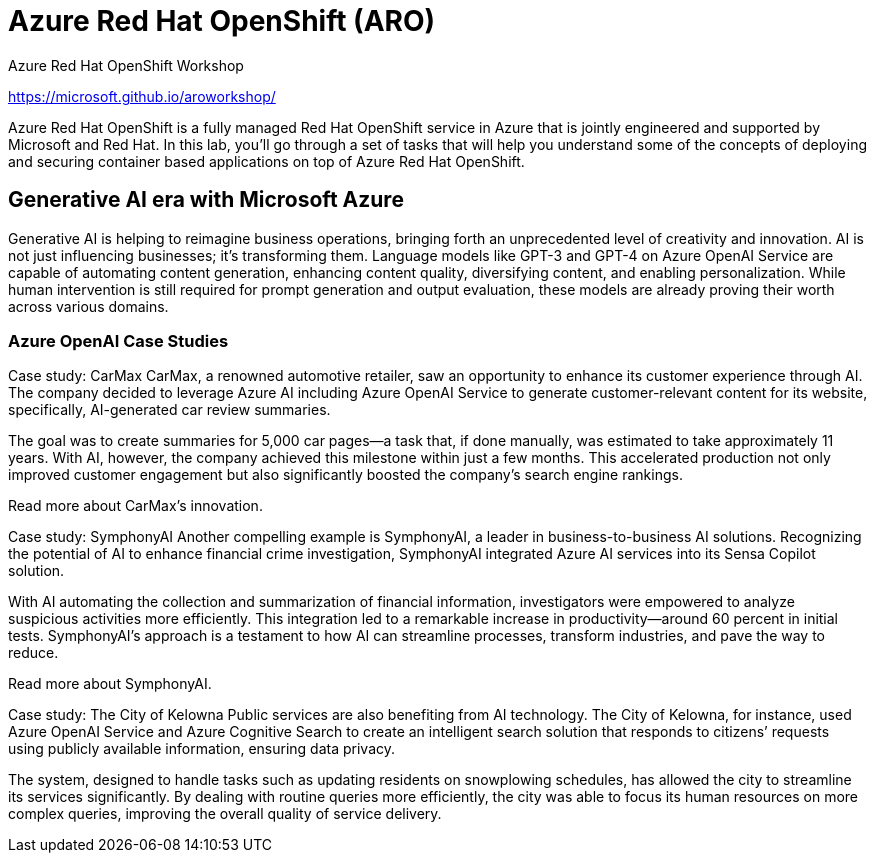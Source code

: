 = Azure Red Hat OpenShift (ARO)

Azure Red Hat OpenShift Workshop

https://microsoft.github.io/aroworkshop/

Azure Red Hat OpenShift is a fully managed Red Hat OpenShift service in Azure that is jointly engineered and supported by Microsoft and Red Hat. In this lab, you’ll go through a set of tasks that will help you understand some of the concepts of deploying and securing container based applications on top of Azure Red Hat OpenShift.


== Generative AI era with Microsoft Azure

Generative AI is helping to reimagine business operations, bringing forth an unprecedented level of creativity and innovation. AI is not just influencing businesses; it’s transforming them. Language models like GPT-3 and GPT-4 on Azure OpenAI Service are capable of automating content generation, enhancing content quality, diversifying content, and enabling personalization. While human intervention is still required for prompt generation and output evaluation, these models are already proving their worth across various domains. 



=== Azure OpenAI Case Studies

Case study: CarMax
CarMax, a renowned automotive retailer, saw an opportunity to enhance its customer experience through AI. The company decided to leverage Azure AI including Azure OpenAI Service to generate customer-relevant content for its website, specifically, AI-generated car review summaries. 

The goal was to create summaries for 5,000 car pages—a task that, if done manually, was estimated to take approximately 11 years. With AI, however, the company achieved this milestone within just a few months. This accelerated production not only improved customer engagement but also significantly boosted the company’s search engine rankings. 

Read more about CarMax’s innovation.

Case study: SymphonyAI
Another compelling example is SymphonyAI, a leader in business-to-business AI solutions. Recognizing the potential of AI to enhance financial crime investigation, SymphonyAI integrated Azure AI services into its Sensa Copilot solution. 

With AI automating the collection and summarization of financial information, investigators were empowered to analyze suspicious activities more efficiently. This integration led to a remarkable increase in productivity—around 60 percent in initial tests. SymphonyAI’s approach is a testament to how AI can streamline processes, transform industries, and pave the way to reduce. 

Read more about SymphonyAI.

Case study: The City of Kelowna
Public services are also benefiting from AI technology. The City of Kelowna, for instance, used Azure OpenAI Service and Azure Cognitive Search to create an intelligent search solution that responds to citizens’ requests using publicly available information, ensuring data privacy. 

The system, designed to handle tasks such as updating residents on snowplowing schedules, has allowed the city to streamline its services significantly. By dealing with routine queries more efficiently, the city was able to focus its human resources on more complex queries, improving the overall quality of service delivery. 




